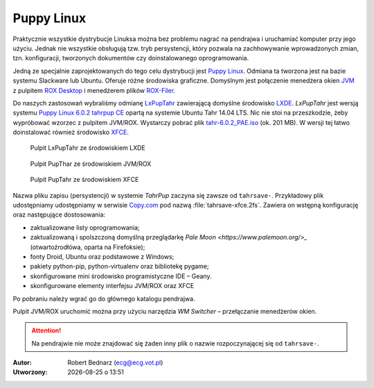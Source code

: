 Puppy Linux
###################

.. _puppy:

Praktycznie wszystkie dystrybucje Linuksa można bez problemu nagrać na pendrajwa
i uruchamiać komputer przy jego użyciu. Jednak nie wszystkie obsługują tzw.
tryb persystencji, który pozwala na zachhowywanie wprowadzonych zmian, tzn.
konfiguracji, tworzonych dokumentów czy doinstalowanego oprogramowania.

Jedną ze specjalnie zaprojektowanych do tego celu dystrybucji jest
`Puppy Linux <http://puppylinux.org/main/Overview%20and%20Getting%20Started.htm>`_.
Odmiana ta tworzona jest na bazie systemu Slackware lub Ubuntu.
Oferuje różne środowiska graficzne. Domyślnym jest połączenie
menedżera okien `JVM <http://www.joewing.net/projects/jwm/>`_ z pulpitem
`ROX Desktop <http://rox.sourceforge.net/desktop/>`_ i menedżerem
plików `ROX-Filer <http://rox.sourceforge.net/desktop/ROX-Filer>`_.

Do naszych zastosowań wybraliśmy odmianę `LxPupTahr <http://lx-pup.weebly.com/downloads.html>`_
zawierającą domyślne środowisko `LXDE <http://pl.wikipedia.org/wiki/LXDE>`_.
*LxPupTahr* jest wersją systemu `Puppy Linux 6.0.2 tahrpup CE <http://www.murga-linux.com/puppy/viewtopic.php?t=96178>`_
opartą na systemie Ubuntu Tahr 14.04 LTS. Nic nie stoi na przeszkodzie,
żeby wypróbować wzorzec z pulpitem JVM/ROX. Wystarczy pobrać plik
`tahr-6.0.2_PAE.iso <http://ftp.nluug.nl/ftp/pub/os/Linux/distr/puppylinux/puppy-tahr/iso/tahrpup%20-6.0-CE/>`_
(ok. 201 MB). W wersji tej łatwo doinstalować również środowisko `XFCE <http://www.xfce.org/?lang=pl>`_.

.. figure:: linimg/lxpup.png
   :alt: Pulpit LxPupTahr

   Pulpit LxPupTahr ze środowiskiem LXDE

.. figure:: linimg/puptahr_jvm.png
   :alt: Pulpit JVM

   Pulpit PupThar ze środowiskiem JVM/ROX

.. figure:: linimg/puptahr_xfce.png
   :alt: Pulpit XFCE

   Pulpit PupTahr ze środowiskiem XFCE

Nazwa pliku zapisu (persystencji) w systemie *TahrPup* zaczyna się zawsze
od ``tahrsave-``. Przykładowy plik udostępniamy udostępniamy w serwisie
`Copy.com <https://copy.com/9WzmbHVn8T8UxsSN>`_ pod nazwą :file:`tahrsave-xfce.2fs`.
Zawiera on wstępną konfigurację oraz następujące dostosowania:

* zaktualizowane listy oprogramowania;
* zaktualizowaną i spolszczoną domyślną przeglądarkę `Pale Moon <https://www.palemoon.org/>_`
  (otwartoźrodłówa, oparta na Firefoksie);
* fonty Droid, Ubuntu oraz podstawowe z Windows;
* pakiety python-pip, python-virtualenv oraz bibliotekę pygame;
* skonfigurowane mini środowisko programistyczne IDE – Geany.
* skonfigurowane elementy interfejsu JVM/ROX oraz XFCE

Po pobraniu należy wgrać go do głównego katalogu pendrajwa.

Pulpit JVM/ROX uruchomić można przy użyciu narzędzia *WM Switcher*
– przełączanie menedżerów okien.

.. attention::

    Na pendrajwie nie może znajdować się żaden inny plik o nazwie rozpoczynającej
    się od ``tahrsave-``.

.. raw:: html

    <hr />

:Autor: Robert Bednarz (ecg@ecg.vot.pl)

:Utworzony: |date| o |time|

.. |date| date::
.. |time| date:: %H:%M

.. raw:: html

    <style>
        div.code_no { text-align: right; background: #e3e3e3; padding: 6px 12px; }
        div.highlight, div.highlight-python { margin-top: 0px; }
    </style>

